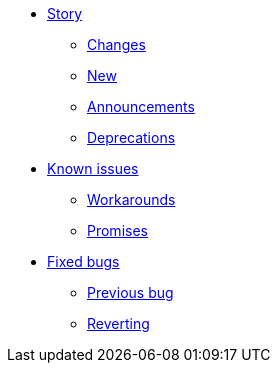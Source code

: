 * xref::user-story.adoc[Story]
** xref::breaking-changes.adoc[Changes]
** xref::new-story.adoc[New]
** xref::announcement.adoc[Announcements]
** xref::deprecated.adoc[Deprecations ]
* xref::known-issues.adoc[Known issues]
** xref::workarounds.adoc[Workarounds]
** xref::promise.adoc[Promises]
* xref::fixed-bugs.adoc[Fixed bugs]
** xref::previous-bug.adoc[Previous bug]
** xref::revert.adoc[Reverting]
